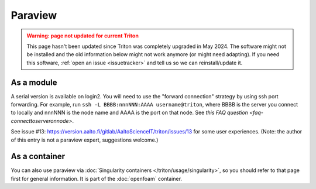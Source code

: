 Paraview
========

.. admonition:: Warning: page not updated for current Triton
  :class: warning, triton-v2-apps

  This page hasn't been updated since Triton was completely upgraded
  in May 2024.  The software might not be installed and the old
  information below might not work anymore (or  might need adapting).
  If you need this software, :ref:`open an issue <issuetracker>` and
  tell us so we can reinstall/update it.

As a module
------------

A serial version is available on login2. You will need to use the
"forward connection" strategy by using ssh port forwarding. For example,
run ``ssh -L BBBB:nnnNNN:AAAA username@triton``\ , where BBBB is the
server you connect to locally and nnnNNN is the node name and AAAA is
the port on that node. See `this FAQ question <faq-connecttoserveronnode>`.

See issue #13:
https://version.aalto.fi/gitlab/AaltoScienceIT/triton/issues/13 for some
user experiences. (Note: the author of this entry is not a paraview
expert, suggestions welcome.)

As a container
--------------

You can also use paraview via :doc:`Singularity containers </triton/usage/singularity>`,
so you should refer to that page first for general information.  It is part of the
:doc:`openfoam` container.
